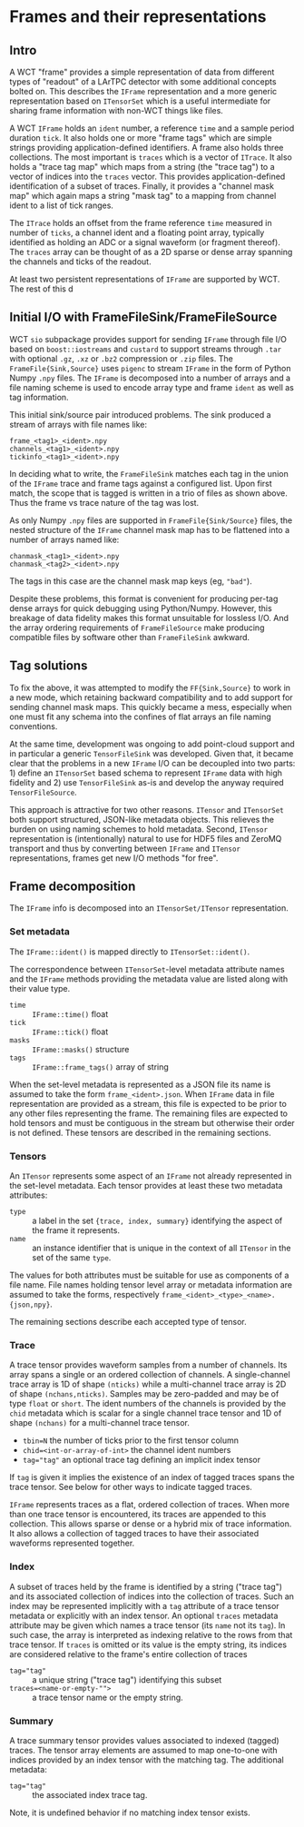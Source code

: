 * Frames and their representations

** Intro

A WCT "frame" provides a simple representation of data from different
types of "readout" of a LArTPC detector with some additional concepts
bolted on.  This describes the ~IFrame~ representation and a more
generic representation based on ~ITensorSet~ which is a useful
intermediate for sharing frame information with non-WCT things like
files.

A WCT ~IFrame~ holds an ~ident~ number, a reference ~time~ and a sample
period duration ~tick~.  It also holds one or more "frame tags" which
are simple strings providing application-defined identifiers.  A frame
also holds three collections.  The most important is ~traces~ which is a
vector of ~ITrace~.  It also holds a "trace tag map" which maps from a
string (the "trace tag") to a vector of indices into the ~traces~
vector.  This provides application-defined identification of a subset
of traces.  Finally, it provides a "channel mask map" which again maps
a string "mask tag" to a mapping from channel ident to a list of tick
ranges.

The ~ITrace~ holds an offset from the frame reference ~time~ measured in
number of ~ticks~, a channel ident and a floating point array, typically
identified as holding an ADC or a signal waveform (or fragment
thereof).  The ~traces~ array can be thought of as a 2D sparse or dense
array spanning the channels and ticks of the readout.

At least two persistent representations of ~IFrame~ are supported by WCT.  The rest of this d


** Initial I/O with FrameFileSink/FrameFileSource

WCT ~sio~ subpackage provides support for sending ~IFrame~ through file
I/O based on ~boost::iostreams~ and ~custard~ to support streams through
~.tar~ with optional ~.gz~, ~.xz~ or ~.bz2~ compression or ~.zip~ files.  The
~FrameFile{Sink,Source}~ uses ~pigenc~ to stream ~IFrame~ in the form of
Python Numpy ~.npy~ files.  The ~IFrame~ is decomposed into a number of
arrays and a file naming scheme is used to encode array type and frame
~ident~ as well as tag information.

This initial sink/source pair introduced problems.  The sink produced
a stream of arrays with file names like:

#+begin_example
frame_<tag1>_<ident>.npy
channels_<tag1>_<ident>.npy
tickinfo_<tag1>_<ident>.npy
#+end_example

In deciding what to write, the ~FrameFileSink~ matches each tag in the
union of the ~IFrame~ trace and frame tags against a configured list.
Upon first match, the scope that is tagged is written in a trio of
files as shown above.  Thus the frame vs trace nature of the tag was
lost.

As only Numpy ~.npy~ files are supported in ~FrameFile{Sink/Source}~
files, the nested structure of the ~IFrame~ channel mask map has to be
flattened into a number of arrays named like:

#+begin_example
chanmask_<tag1>_<ident>.npy
chanmask_<tag2>_<ident>.npy
#+end_example

The tags in this case are the channel mask map keys (eg, ~"bad"~).   

Despite these problems, this format is convenient for producing
per-tag dense arrays for quick debugging using Python/Numpy.  However,
this breakage of data fidelity makes this format unsuitable for
lossless I/O.  And the array ordering requirements of ~FrameFileSource~
make producing compatible files by software other than ~FrameFileSink~
awkward.

** Tag solutions

To fix the above, it was attempted to modify the ~FF{Sink,Source}~ to
work in a new mode, which retaining backward compatibility and to add
support for sending channel mask maps.  This quickly became a mess,
especially when one must fit any schema into the confines of flat
arrays an file naming conventions.

At the same time, development was ongoing to add point-cloud support
and in particular a generic ~TensorFileSink~ was developed.  Given that,
it became clear that the problems in a new ~IFrame~ I/O can be decoupled
into two parts: 1) define an ~ITensorSet~ based schema to represent
~IFrame~ data with high fidelity and 2) use ~TensorFileSink~ as-is and
develop the anyway required ~TensorFileSource~.

This approach is attractive for two other reasons.  ~ITensor~ and
~ITensorSet~ both support structured, JSON-like metadata objects.  This
relieves the burden on using naming schemes to hold metadata.  Second,
~ITensor~ representation is (intentionally) natural to use for HDF5
files and ZeroMQ transport and thus by converting between ~IFrame~ and
~ITensor~ representations, frames get new I/O methods "for free".

** Frame decomposition

The ~IFrame~ info is decomposed into an ~ITensorSet/ITensor~
representation.

*** Set metadata

The ~IFrame::ident()~ is mapped directly to ~ITensorSet::ident()~.

The correspondence between ~ITensorSet~-level metadata attribute names
and the ~IFrame~ methods providing the metadata value are listed along
with their value type.

- ~time~ :: ~IFrame::time()~ float
- ~tick~ :: ~IFrame::tick()~ float
- ~masks~ :: ~IFrame::masks()~ structure
- ~tags~ :: ~IFrame::frame_tags()~ array of string

When the set-level metadata is represented as a JSON file its name is
assumed to take the form ~frame_<ident>.json~.  When ~IFrame~ data in file
representation are provided as a stream, this file is expected to be
prior to any other files representing the frame.  The remaining files
are expected to hold tensors and must be contiguous in the stream but
otherwise their order is not defined.  These tensors are described in
the remaining sections.

*** Tensors

An ~ITensor~ represents some aspect of an ~IFrame~ not already represented
in the set-level metadata.  Each tensor provides at least these two
metadata attributes:

- ~type~ :: a label in the set ~{trace, index, summary}~
  identifying the aspect of the frame it represents.
- ~name~ :: an instance identifier that is unique in the context of all
  ~ITensor~ in the set of the same ~type~.

The values for both attributes must be suitable for use as components
of a file name.  File names holding tensor level array or metadata
information are assumed to take the forms, respectively
~frame_<ident>_<type>_<name>.{json,npy}~.

The remaining sections describe each accepted type of tensor.

*** Trace 

A trace tensor provides waveform samples from a number of channels.
Its array spans a single or an ordered collection of channels.  A
single-channel trace array is 1D of shape ~(nticks)~ while a
multi-channel trace array is 2D of shape ~(nchans,nticks)~.  Samples may
be zero-padded and may be of type ~float~ or ~short~.  The ident numbers
of the channels is provided by the ~chid~ metadata which is scalar for a
single channel trace tensor and 1D of shape ~(nchans)~ for a
multi-channel trace tensor.

- ~tbin=N~ the number of ticks prior to the first tensor column
- ~chid=<int-or-array-of-int>~ the channel ident numbers
- ~tag="tag"~ an optional trace tag defining an implicit index tensor

If ~tag~ is given it implies the existence of an index of tagged traces
spans the trace tensor.  See below for other ways to indicate tagged
traces.

~IFrame~ represents traces as a flat, ordered collection of traces.
When more than one trace tensor is encountered, its traces are
appended to this collection.  This allows sparse or dense or a hybrid
mix of trace information.  It also allows a collection of tagged
traces to have their associated waveforms represented together.

*** Index 

A subset of traces held by the frame is identified by a string ("trace
tag") and its associated collection of indices into the collection of
traces.  Such an index may be represented implicitly with a ~tag~
attribute of a trace tensor metadata or explicitly with an index
tensor.  An optional ~traces~ metadata attribute may be given which
names a trace tensor (its ~name~ not its ~tag~).  In such case, the array
is interpreted as indexing relative to the rows from that trace
tensor.  If ~traces~ is omitted or its value is the empty string, its
indices are considered relative to the frame's entire collection of
traces

- ~tag="tag"~ :: a unique string ("trace tag") identifying this subset
- ~traces=<name-or-empty-"">~ :: a trace tensor name or the empty string.

*** Summary 

A trace summary tensor provides values associated to indexed (tagged)
traces.  The tensor array elements are assumed to map one-to-one with
indices provided by an index tensor with the matching tag.  The
additional metadata:

- ~tag="tag"~ :: the associated index trace tag.

Note, it is undefined behavior if no matching index tensor exists.


